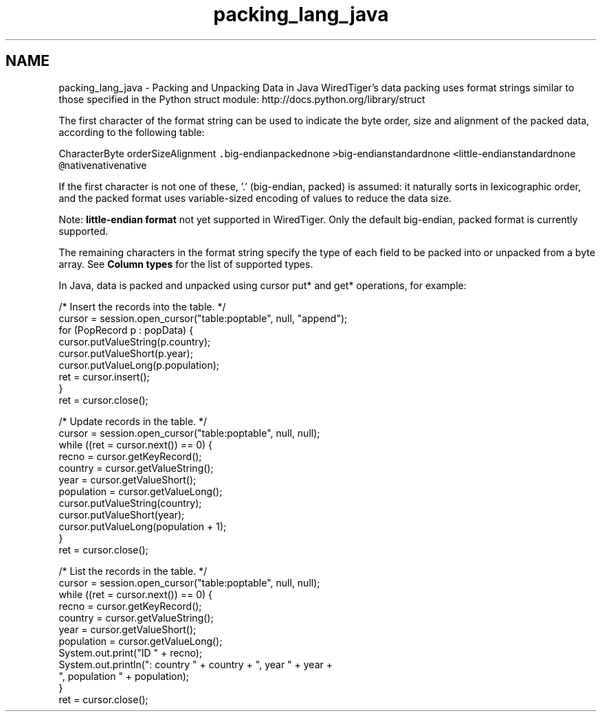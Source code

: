 .TH "packing_lang_java" 3 "Sat Jul 2 2016" "Version Version 2.8.1" "WiredTiger" \" -*- nroff -*-
.ad l
.nh
.SH NAME
packing_lang_java \- Packing and Unpacking Data in Java 
WiredTiger's data packing uses format strings similar to those specified in the Python struct module: http://docs.python.org/library/struct
.PP
The first character of the format string can be used to indicate the byte order, size and alignment of the packed data, according to the following table:
.PP
CharacterByte orderSizeAlignment \fC\&.\fPbig-endianpackednone \fC>\fPbig-endianstandardnone \fC<\fPlittle-endianstandardnone \fC@\fPnativenativenative 
.PP
If the first character is not one of these, '\&.' (big-endian, packed) is assumed: it naturally sorts in lexicographic order, and the packed format uses variable-sized encoding of values to reduce the data size\&.
.PP
Note: \fB little-endian format\fP not yet supported in WiredTiger\&.  Only the default big-endian, packed format is currently supported\&.
.PP
The remaining characters in the format string specify the type of each field to be packed into or unpacked from a byte array\&. See \fBColumn types\fP for the list of supported types\&.
.PP
In Java, data is packed and unpacked using cursor put* and get* operations, for example: 
.PP
.nf
        /* Insert the records into the table\&. */
        cursor = session\&.open_cursor("table:poptable", null, "append");
        for (PopRecord p : popData) {
            cursor\&.putValueString(p\&.country);
            cursor\&.putValueShort(p\&.year);
            cursor\&.putValueLong(p\&.population);
            ret = cursor\&.insert();
        }
        ret = cursor\&.close();

        /* Update records in the table\&. */
        cursor = session\&.open_cursor("table:poptable", null, null);
        while ((ret = cursor\&.next()) == 0) {
            recno = cursor\&.getKeyRecord();
            country = cursor\&.getValueString();
            year = cursor\&.getValueShort();
            population = cursor\&.getValueLong();
            cursor\&.putValueString(country);
            cursor\&.putValueShort(year);
            cursor\&.putValueLong(population + 1);
        }
        ret = cursor\&.close();

        /* List the records in the table\&. */
        cursor = session\&.open_cursor("table:poptable", null, null);
        while ((ret = cursor\&.next()) == 0) {
            recno = cursor\&.getKeyRecord();
            country = cursor\&.getValueString();
            year = cursor\&.getValueShort();
            population = cursor\&.getValueLong();
            System\&.out\&.print("ID " + recno);
            System\&.out\&.println(": country " + country + ", year " + year +
                ", population " + population);
        }
        ret = cursor\&.close();

.fi
.PP

